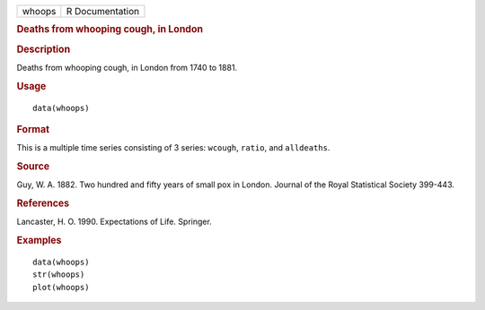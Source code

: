 .. container::

   .. container::

      ====== ===============
      whoops R Documentation
      ====== ===============

      .. rubric:: Deaths from whooping cough, in London
         :name: deaths-from-whooping-cough-in-london

      .. rubric:: Description
         :name: description

      Deaths from whooping cough, in London from 1740 to 1881.

      .. rubric:: Usage
         :name: usage

      ::

         data(whoops)

      .. rubric:: Format
         :name: format

      This is a multiple time series consisting of 3 series: ``wcough``,
      ``ratio``, and ``alldeaths``.

      .. rubric:: Source
         :name: source

      Guy, W. A. 1882. Two hundred and fifty years of small pox in
      London. Journal of the Royal Statistical Society 399-443.

      .. rubric:: References
         :name: references

      Lancaster, H. O. 1990. Expectations of Life. Springer.

      .. rubric:: Examples
         :name: examples

      ::

         data(whoops)
         str(whoops)
         plot(whoops) 
